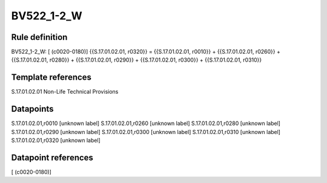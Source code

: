 ===========
BV522_1-2_W
===========

Rule definition
---------------

BV522_1-2_W: [ (c0020-0180)] {{S.17.01.02.01, r0320}} = {{S.17.01.02.01, r0010}} + {{S.17.01.02.01, r0260}} + {{S.17.01.02.01, r0280}} + {{S.17.01.02.01, r0290}} + {{S.17.01.02.01, r0300}} + {{S.17.01.02.01, r0310}}


Template references
-------------------

S.17.01.02.01 Non-Life Technical Provisions


Datapoints
----------

S.17.01.02.01,r0010 [unknown label]
S.17.01.02.01,r0260 [unknown label]
S.17.01.02.01,r0280 [unknown label]
S.17.01.02.01,r0290 [unknown label]
S.17.01.02.01,r0300 [unknown label]
S.17.01.02.01,r0310 [unknown label]
S.17.01.02.01,r0320 [unknown label]


Datapoint references
--------------------

[ (c0020-0180)]